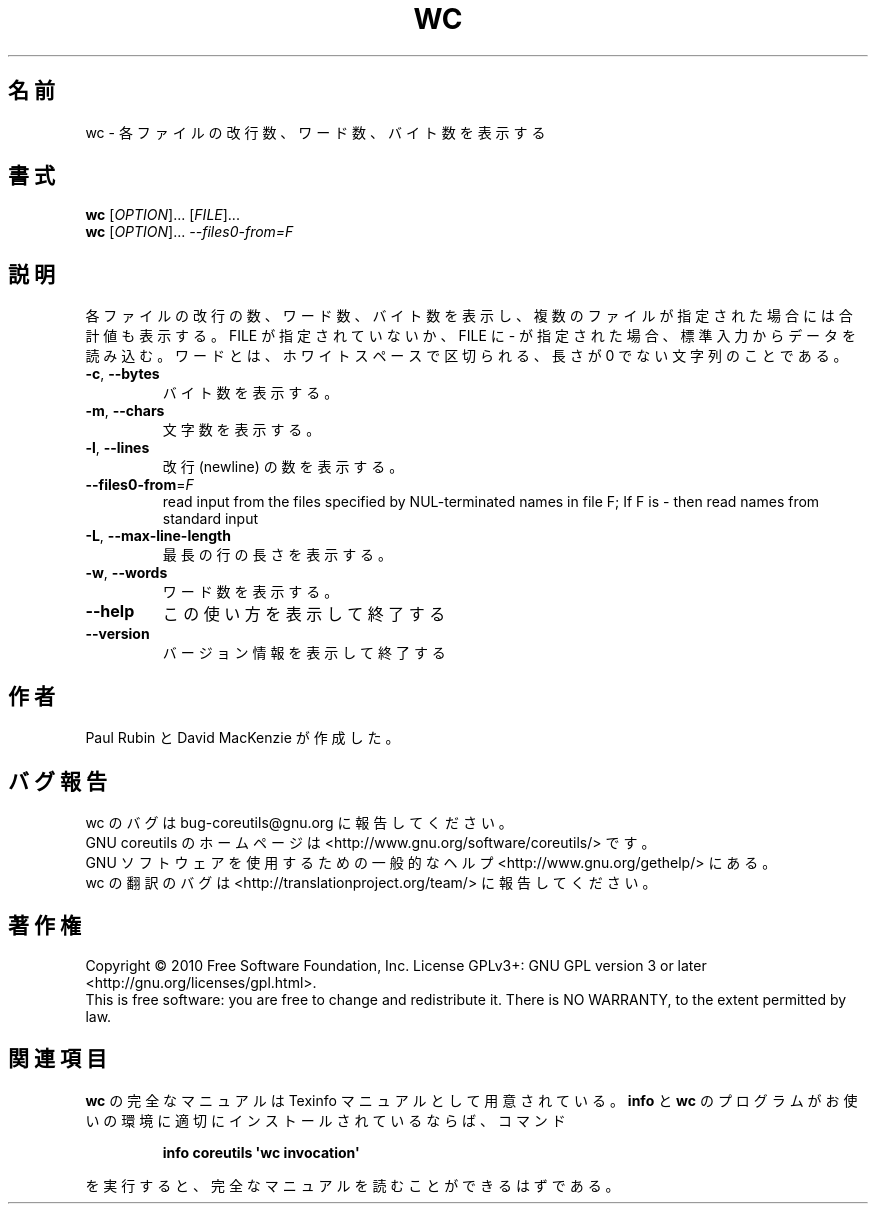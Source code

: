 .\" DO NOT MODIFY THIS FILE!  It was generated by help2man 1.35.
.\"*******************************************************************
.\"
.\" This file was generated with po4a. Translate the source file.
.\"
.\"*******************************************************************
.TH WC 1 "April 2010" "GNU coreutils 8.5" ユーザーコマンド
.SH 名前
wc \- 各ファイルの改行数、ワード数、バイト数を表示する
.SH 書式
\fBwc\fP [\fIOPTION\fP]... [\fIFILE\fP]...
.br
\fBwc\fP [\fIOPTION\fP]... \fI\-\-files0\-from=F\fP
.SH 説明
.\" Add any additional description here
.PP
各ファイルの改行の数、ワード数、バイト数を表示し、
複数のファイルが指定された場合には合計値も表示する。
FILE が指定されていないか、FILE に \- が指定された場合、標準入力からデータを読み込む。
ワードとは、ホワイトスペースで区切られる、長さが 0 でない文字列のことである。
.TP 
\fB\-c\fP, \fB\-\-bytes\fP
バイト数を表示する。
.TP 
\fB\-m\fP, \fB\-\-chars\fP
文字数を表示する。
.TP 
\fB\-l\fP, \fB\-\-lines\fP
改行 (newline) の数を表示する。
.TP 
\fB\-\-files0\-from\fP=\fIF\fP
read input from the files specified by NUL\-terminated names in file F; If F
is \- then read names from standard input
.TP 
\fB\-L\fP, \fB\-\-max\-line\-length\fP
最長の行の長さを表示する。
.TP 
\fB\-w\fP, \fB\-\-words\fP
ワード数を表示する。
.TP 
\fB\-\-help\fP
この使い方を表示して終了する
.TP 
\fB\-\-version\fP
バージョン情報を表示して終了する
.SH 作者
Paul Rubin と David MacKenzie が作成した。
.SH バグ報告
wc のバグは bug\-coreutils@gnu.org に報告してください。
.br
GNU coreutils のホームページは <http://www.gnu.org/software/coreutils/> です。
.br
GNU ソフトウェアを使用するための一般的なヘルプ <http://www.gnu.org/gethelp/> にある。
.br
wc の翻訳のバグは <http://translationproject.org/team/> に報告してください。
.SH 著作権
Copyright \(co 2010 Free Software Foundation, Inc.  License GPLv3+: GNU GPL
version 3 or later <http://gnu.org/licenses/gpl.html>.
.br
This is free software: you are free to change and redistribute it.  There is
NO WARRANTY, to the extent permitted by law.
.SH 関連項目
\fBwc\fP の完全なマニュアルは Texinfo マニュアルとして用意されている。
\fBinfo\fP と \fBwc\fP のプログラムがお使いの環境に適切にインストールされているならば、
コマンド
.IP
\fBinfo coreutils \(aqwc invocation\(aq\fP
.PP
を実行すると、完全なマニュアルを読むことができるはずである。
